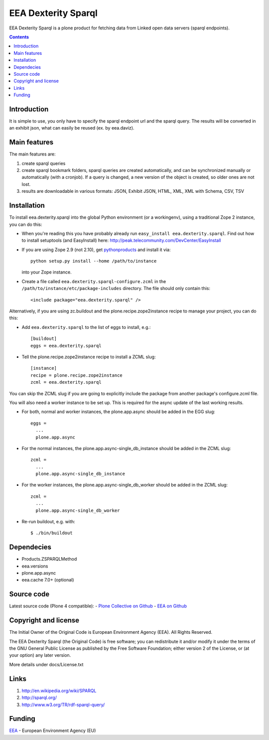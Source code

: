 ==========
EEA Dexterity Sparql
==========
.. image:: https://ci.eionet.europa.eu/buildStatus/icon?job=eea/eea.dexterity.sparql/develop
  :target: https://ci.eionet.europa.eu/job/eea/job/eea.dexterity.sparql/job/develop/display/redirect
  :alt: develop
.. image:: https://ci.eionet.europa.eu/buildStatus/icon?job=eea/eea.dexterity.sparql/master
  :target: https://ci.eionet.europa.eu/job/eea/job/eea.dexterity.sparql/job/master/display/redirect
  :alt: master

EEA Dexterity Sparql is a plone product for fetching data from Linked open data servers
(sparql endpoints).


.. contents::


Introduction
============

It is simple to use, you only have to specify the sparql endpoint url and the
sparql query.
The results will be converted in an exhibit json, what can easily be reused
(ex. by eea.daviz).


Main features
=============

The main features are:

1. create sparql queries
2. create sparql bookmark folders, sparql queries are created automatically,
   and can be synchronized manually or automatically (with a cronjob).
   If a query is changed, a new version of the object is created,
   so older ones are not lost.
3. results are downloadable in various formats:
   JSON, Exhibit JSON, HTML, XML, XML with Schema, CSV, TSV


Installation
============

To install eea.dexterity.sparql into the global Python environment (or a workingenv),
using a traditional Zope 2 instance, you can do this:

* When you're reading this you have probably already run
  ``easy_install eea.dexterity.sparql``. Find out how to install setuptools
  (and EasyInstall) here:
  http://peak.telecommunity.com/DevCenter/EasyInstall

* If you are using Zope 2.9 (not 2.10), get `pythonproducts`_ and install it
  via::

      python setup.py install --home /path/to/instance

  into your Zope instance.

* Create a file called ``eea.dexterity.sparql-configure.zcml`` in the
  ``/path/to/instance/etc/package-includes`` directory.  The file
  should only contain this::

      <include package="eea.dexterity.sparql" />

.. _pythonproducts: http://plone.org/products/pythonproducts


Alternatively, if you are using zc.buildout and the plone.recipe.zope2instance
recipe to manage your project, you can do this:

* Add ``eea.dexterity.sparql`` to the list of eggs to install, e.g.::

    [buildout]
    eggs = eea.dexterity.sparql

* Tell the plone.recipe.zope2instance recipe to install a ZCML slug::

    [instance]
    recipe = plone.recipe.zope2instance
    zcml = eea.dexterity.sparql


You can skip the ZCML slug if you are going to explicitly include the package
from another package's configure.zcml file.

You will also need a worker instance to be set up. This is required for the async
update of the last working results.

* For both, normal and worker instances, the plone.app.async should be added in
  the EGG slug::

      eggs =
        ...
        plone.app.async

* For the normal instances, the plone.app.async-single_db_instance should be
  added in the ZCML slug::

      zcml =
        ...
        plone.app.async-single_db_instance

* For the worker instances, the plone.app.async-single_db_worker should be
  added in the ZCML slug::

      zcml =
        ...
        plone.app.async-single_db_worker

* Re-run buildout, e.g. with::

    $ ./bin/buildout

Dependecies
===========

* Products.ZSPARQLMethod
* eea.versions
* plone.app.async
* eea.cache 7.0+ (optional)

Source code
===========

Latest source code (Plone 4 compatible):
- `Plone Collective on Github <https://github.com/collective/eea.dexterity.sparql>`_
- `EEA on Github <https://github.com/eea/eea.dexterity.sparql>`_


Copyright and license
=====================

The Initial Owner of the Original Code is European Environment Agency (EEA).
All Rights Reserved.

The EEA Dexterity Sparql (the Original Code) is free software;
you can redistribute it and/or modify it under the terms of the GNU
General Public License as published by the Free Software Foundation;
either version 2 of the License, or (at your option) any later
version.

More details under docs/License.txt


Links
=====

1. http://en.wikipedia.org/wiki/SPARQL
2. http://sparql.org/
3. http://www.w3.org/TR/rdf-sparql-query/


Funding
=======

EEA_ - European Environment Agency (EU)

.. _EEA: https://www.eea.europa.eu/
